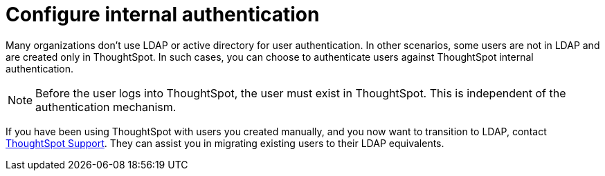 = Configure internal authentication
:last_updated: 3/4/2020
:permalink: /:collection/:path.html
:sidebar: mydoc_sidebar
:summary: Many organizations don’t use LDAP or active directory for user authentication. In other scenarios, some users are not in LDAP and are created only in ThoughtSpot. In such cases, you can choose to authenticate users against ThoughtSpot internal authentication.

Many organizations don't use LDAP or active directory for user authentication.
In other scenarios, some users are not in LDAP and are created only in ThoughtSpot.
In such cases, you can choose to authenticate users against ThoughtSpot internal authentication.

NOTE: Before the user logs into ThoughtSpot, the user must exist in ThoughtSpot.
This is independent of the authentication mechanism.

If you have been using ThoughtSpot with users you created manually, and you now want to transition to LDAP, contact xref:/admin/misc/contact.adoc[ThoughtSpot Support].
They can assist you in migrating existing users to their LDAP equivalents.
